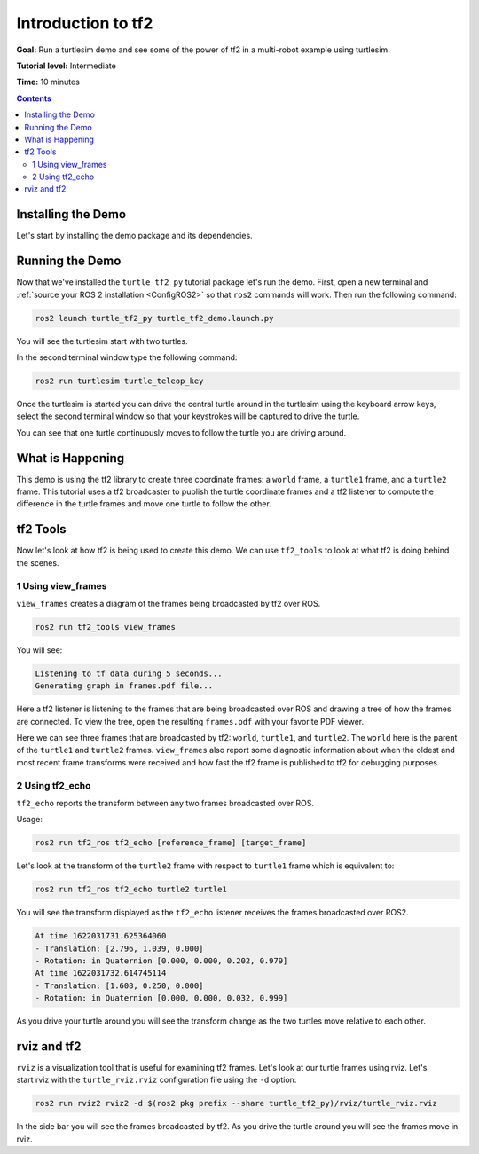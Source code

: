 .. _IntroToTf2:

Introduction to tf2
===================

**Goal:** Run a turtlesim demo and see some of the power of tf2 in a multi-robot example using turtlesim.

**Tutorial level:** Intermediate

**Time:** 10 minutes

.. contents:: Contents
   :depth: 2
   :local:

Installing the Demo
-------------------

Let's start by installing the demo package and its dependencies.

.. tabs::

   .. group-tab:: Linux Binaries

      .. code-block:: console

         sudo apt-get install ros-rolling-turtle-tf2-py ros-rolling-tf2-tools

   .. group-tab:: From Source

      .. code-block:: console

         # Clone and build the geometry_tutorials repo using the branch that matches your installation
         git clone https://github.com/ros/geometry_tutorials.git -b ros2

Running the Demo
----------------

Now that we've installed the ``turtle_tf2_py`` tutorial package let's run the demo.
First, open a new terminal and :ref:`source your ROS 2 installation <ConfigROS2>` so that ``ros2`` commands will work.
Then run the following command:

.. code-block:: console

   ros2 launch turtle_tf2_py turtle_tf2_demo.launch.py

You will see the turtlesim start with two turtles.

.. image:: turtlesim_follow1.png

In the second terminal window type the following command:

.. code-block:: console

   ros2 run turtlesim turtle_teleop_key

Once the turtlesim is started you can drive the central turtle around in the turtlesim using the keyboard arrow keys,
select the second terminal window so that your keystrokes will be captured to drive the turtle.

.. image:: turtlesim_follow2.png

You can see that one turtle continuously moves to follow the turtle you are driving around.

What is Happening
-----------------

This demo is using the tf2 library to create three coordinate frames: a ``world`` frame, a ``turtle1`` frame, and a ``turtle2`` frame.
This tutorial uses a tf2 broadcaster to publish the turtle coordinate frames and a tf2 listener to compute the difference in the turtle frames and move one turtle to follow the other.

tf2 Tools
---------

Now let's look at how tf2 is being used to create this demo.
We can use ``tf2_tools`` to look at what tf2 is doing behind the scenes.

1 Using view_frames
^^^^^^^^^^^^^^^^^^^

``view_frames`` creates a diagram of the frames being broadcasted by tf2 over ROS.

.. code-block:: console

   ros2 run tf2_tools view_frames

You will see:

.. code-block:: console

   Listening to tf data during 5 seconds...
   Generating graph in frames.pdf file...

Here a tf2 listener is listening to the frames that are being broadcasted over ROS and drawing a tree of how the frames are connected.
To view the tree, open the resulting ``frames.pdf`` with your favorite PDF viewer.

.. image:: turtlesim_frames.png

Here we can see three frames that are broadcasted by tf2: ``world``, ``turtle1``, and ``turtle2``.
The ``world`` here is the parent of the ``turtle1`` and ``turtle2`` frames.
``view_frames`` also report some diagnostic information about when the oldest and most
recent frame transforms were received and how fast the tf2 frame is published to tf2 for debugging purposes.

2 Using tf2_echo
^^^^^^^^^^^^^^^^

``tf2_echo`` reports the transform between any two frames broadcasted over ROS.

Usage:

.. code-block:: console

   ros2 run tf2_ros tf2_echo [reference_frame] [target_frame]

Let's look at the transform of the ``turtle2`` frame with respect to ``turtle1`` frame which is equivalent to:

.. code-block:: console

   ros2 run tf2_ros tf2_echo turtle2 turtle1

You will see the transform displayed as the ``tf2_echo`` listener receives the frames broadcasted over ROS2.

.. code-block:: console

   At time 1622031731.625364060
   - Translation: [2.796, 1.039, 0.000]
   - Rotation: in Quaternion [0.000, 0.000, 0.202, 0.979]
   At time 1622031732.614745114
   - Translation: [1.608, 0.250, 0.000]
   - Rotation: in Quaternion [0.000, 0.000, 0.032, 0.999]

As you drive your turtle around you will see the transform change as the two turtles move relative to each other.

rviz and tf2
------------

``rviz`` is a visualization tool that is useful for examining tf2 frames.
Let's look at our turtle frames using rviz.
Let's start rviz with the ``turtle_rviz.rviz`` configuration file using the ``-d`` option:

.. code-block:: console

   ros2 run rviz2 rviz2 -d $(ros2 pkg prefix --share turtle_tf2_py)/rviz/turtle_rviz.rviz

.. image:: turtlesim_rviz.png

In the side bar you will see the frames broadcasted by tf2. As you drive the turtle around you will see the frames move in rviz.
